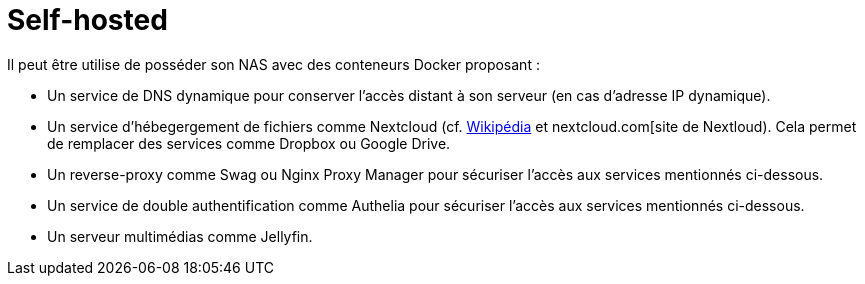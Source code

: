 = Self-hosted

Il peut être utilise de posséder son NAS avec des conteneurs Docker proposant :

* Un service de DNS dynamique pour conserver l'accès distant à son serveur (en cas d'adresse IP dynamique).
* Un service d'hébegergement de fichiers comme Nextcloud (cf. https://fr.wikipedia.org/wiki/Nextcloud[Wikipédia] et nextcloud.com[site de Nextloud).
Cela permet de remplacer des services comme Dropbox ou Google Drive.
* Un reverse-proxy comme Swag ou Nginx Proxy Manager pour sécuriser l'accès aux services mentionnés ci-dessous.
* Un service de double authentification comme Authelia pour sécuriser l'accès aux services mentionnés ci-dessous.
* Un serveur multimédias comme Jellyfin.
